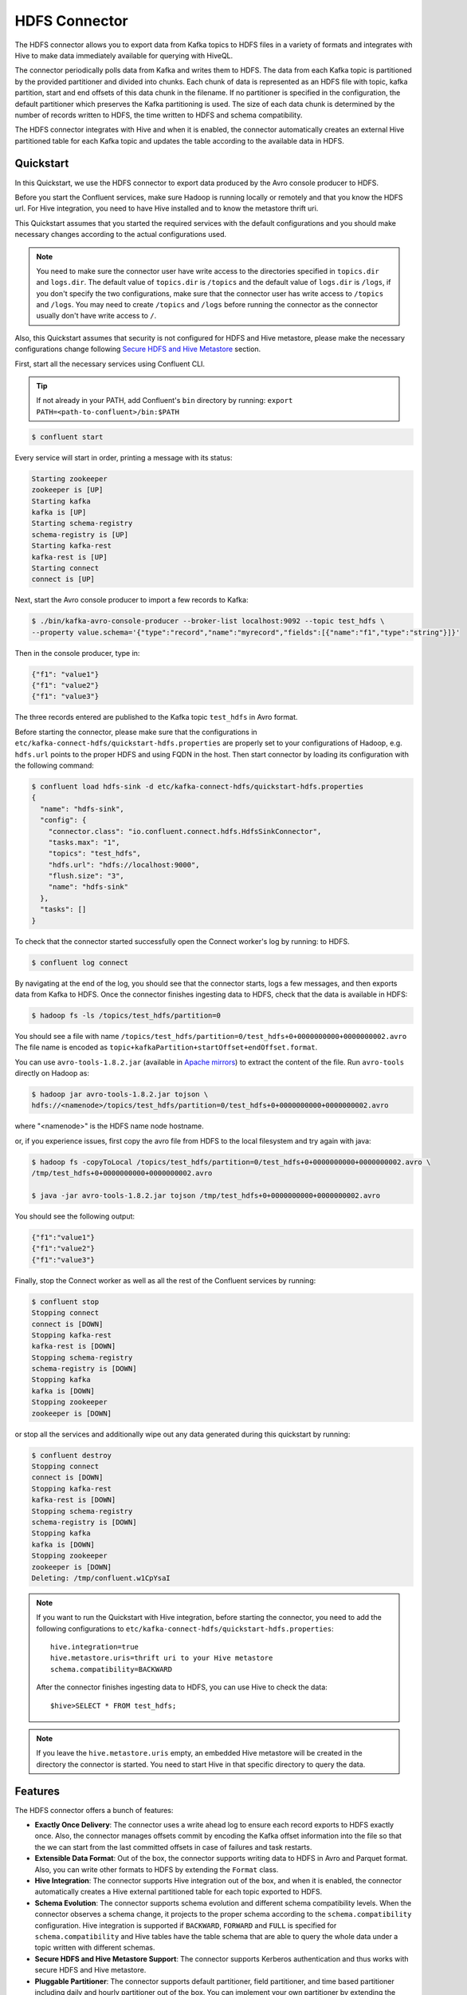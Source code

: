 HDFS Connector
==============

The HDFS connector allows you to export data from Kafka topics to HDFS files in a variety of formats
and integrates with Hive to make data immediately available for querying with HiveQL.

The connector periodically polls data from Kafka and writes them to HDFS. The data from each Kafka
topic is partitioned by the provided partitioner and divided into chunks. Each chunk of data is
represented as an HDFS file with topic, kafka partition, start and end offsets of this data chunk
in the filename. If no partitioner is specified in the configuration, the default partitioner which
preserves the Kafka partitioning is used. The size of each data chunk is determined by the number of
records written to HDFS, the time written to HDFS and schema compatibility.

The HDFS connector integrates with Hive and when it is enabled, the connector automatically creates
an external Hive partitioned table for each Kafka topic and updates the table according to the
available data in HDFS.

Quickstart
----------
In this Quickstart, we use the HDFS connector to export data produced by the Avro console producer
to HDFS.

Before you start the Confluent services, make sure Hadoop is
running locally or remotely and that you know the HDFS url. For Hive integration, you
need to have Hive installed and to know the metastore thrift uri.

This Quickstart assumes that you started the required services with the default configurations and
you should make necessary changes according to the actual configurations used.

.. note:: You need to make sure the connector user have write access to the directories
   specified in ``topics.dir`` and ``logs.dir``. The default value of ``topics.dir`` is
   ``/topics`` and the default value of ``logs.dir`` is ``/logs``, if you don't specify the two
   configurations, make sure that the connector user has write access to ``/topics`` and ``/logs``.
   You may need to create ``/topics`` and ``/logs`` before running the connector as the connector
   usually don't have write access to ``/``.

Also, this Quickstart assumes that security is not configured for HDFS and Hive metastore,
please make the necessary configurations change following `Secure HDFS and Hive Metastore`_
section.

First, start all the necessary services using Confluent CLI.

.. tip::

   If not already in your PATH, add Confluent's ``bin`` directory by running: ``export PATH=<path-to-confluent>/bin:$PATH``

.. sourcecode:: bash

   $ confluent start

Every service will start in order, printing a message with its status:

.. sourcecode:: bash

    Starting zookeeper
    zookeeper is [UP]
    Starting kafka
    kafka is [UP]
    Starting schema-registry
    schema-registry is [UP]
    Starting kafka-rest
    kafka-rest is [UP]
    Starting connect
    connect is [UP]

Next, start the Avro console producer to import a few records to Kafka:

.. sourcecode:: bash

  $ ./bin/kafka-avro-console-producer --broker-list localhost:9092 --topic test_hdfs \
  --property value.schema='{"type":"record","name":"myrecord","fields":[{"name":"f1","type":"string"}]}'

Then in the console producer, type in:

.. sourcecode:: bash

  {"f1": "value1"}
  {"f1": "value2"}
  {"f1": "value3"}

The three records entered are published to the Kafka topic ``test_hdfs`` in Avro format.

Before starting the connector, please make sure that the configurations in
``etc/kafka-connect-hdfs/quickstart-hdfs.properties`` are properly set to your configurations of
Hadoop, e.g. ``hdfs.url`` points to the proper HDFS and using FQDN in the host. Then start connector by loading its
configuration with the following command:

.. sourcecode:: bash

   $ confluent load hdfs-sink -d etc/kafka-connect-hdfs/quickstart-hdfs.properties
   {
     "name": "hdfs-sink",
     "config": {
       "connector.class": "io.confluent.connect.hdfs.HdfsSinkConnector",
       "tasks.max": "1",
       "topics": "test_hdfs",
       "hdfs.url": "hdfs://localhost:9000",
       "flush.size": "3",
       "name": "hdfs-sink"
     },
     "tasks": []
   }

To check that the connector started successfully open the Connect worker's log by running:
to HDFS.

.. sourcecode:: bash

  $ confluent log connect

By navigating at the end of the log, you should see that the connector starts, logs a few messages, and then exports
data from Kafka to HDFS.
Once the connector finishes ingesting data to HDFS, check that the data is available in HDFS:

.. sourcecode:: bash

  $ hadoop fs -ls /topics/test_hdfs/partition=0

You should see a file with name ``/topics/test_hdfs/partition=0/test_hdfs+0+0000000000+0000000002.avro``
The file name is encoded as ``topic+kafkaPartition+startOffset+endOffset.format``.

You can use ``avro-tools-1.8.2.jar``
(available in `Apache mirrors <http://mirror.metrocast.net/apache/avro/avro-1.8.2/java/avro-tools-1.8.2.jar>`_)
to extract the content of the file. Run ``avro-tools`` directly on Hadoop as:

.. sourcecode:: bash

  $ hadoop jar avro-tools-1.8.2.jar tojson \
  hdfs://<namenode>/topics/test_hdfs/partition=0/test_hdfs+0+0000000000+0000000002.avro

where "<namenode>" is the HDFS name node hostname.

or, if you experience issues, first copy the avro file from HDFS to the local filesystem and try again with java:

.. sourcecode:: bash

  $ hadoop fs -copyToLocal /topics/test_hdfs/partition=0/test_hdfs+0+0000000000+0000000002.avro \
  /tmp/test_hdfs+0+0000000000+0000000002.avro

  $ java -jar avro-tools-1.8.2.jar tojson /tmp/test_hdfs+0+0000000000+0000000002.avro

You should see the following output:

.. sourcecode:: bash

  {"f1":"value1"}
  {"f1":"value2"}
  {"f1":"value3"}

Finally, stop the Connect worker as well as all the rest of the Confluent services by running:

.. sourcecode:: bash

      $ confluent stop
      Stopping connect
      connect is [DOWN]
      Stopping kafka-rest
      kafka-rest is [DOWN]
      Stopping schema-registry
      schema-registry is [DOWN]
      Stopping kafka
      kafka is [DOWN]
      Stopping zookeeper
      zookeeper is [DOWN]

or stop all the services and additionally wipe out any data generated during this quickstart by running:

.. sourcecode:: bash

      $ confluent destroy
      Stopping connect
      connect is [DOWN]
      Stopping kafka-rest
      kafka-rest is [DOWN]
      Stopping schema-registry
      schema-registry is [DOWN]
      Stopping kafka
      kafka is [DOWN]
      Stopping zookeeper
      zookeeper is [DOWN]
      Deleting: /tmp/confluent.w1CpYsaI

.. note:: If you want to run the Quickstart with Hive integration, before starting the connector,
   you need to add the following configurations to
   ``etc/kafka-connect-hdfs/quickstart-hdfs.properties``::

      hive.integration=true
      hive.metastore.uris=thrift uri to your Hive metastore
      schema.compatibility=BACKWARD

   After the connector finishes ingesting data to HDFS, you can use Hive to check the data::

      $hive>SELECT * FROM test_hdfs;

.. note:: If you leave the ``hive.metastore.uris`` empty, an embedded Hive metastore will be
   created in the directory the connector is started. You need to start Hive in that specific
   directory to query the data.

Features
--------
The HDFS connector offers a bunch of features:

* **Exactly Once Delivery**: The connector uses a write ahead log to ensure each record exports
  to HDFS exactly once. Also, the connector manages offsets commit by encoding the Kafka offset
  information into the file so that the we can start from the last committed offsets in case of
  failures and task restarts.

* **Extensible Data Format**: Out of the box, the connector supports writing data to HDFS in Avro
  and Parquet format. Also, you can write other formats to HDFS by extending the ``Format`` class.

* **Hive Integration**: The connector supports Hive integration out of the box, and when it is
  enabled, the connector automatically creates a Hive external partitioned table for each topic
  exported to HDFS.

* **Schema Evolution**: The connector supports schema evolution and different schema compatibility
  levels. When the connector observes a schema change, it projects to the proper schema according
  to the ``schema.compatibility`` configuration. Hive integration is supported if ``BACKWARD``,
  ``FORWARD`` and ``FULL`` is specified for ``schema.compatibility`` and Hive tables have the
  table schema that are able to query the whole data under a topic written with different schemas.

* **Secure HDFS and Hive Metastore Support**: The connector supports Kerberos authentication and
  thus works with secure HDFS and Hive metastore.

* **Pluggable Partitioner**: The connector supports default partitioner, field partitioner, and
  time based partitioner including daily and hourly partitioner out of the box. You can implement
  your own partitioner by extending the ``Partitioner`` class. Plus, you can customize time based
  partitioner by extending the ``TimeBasedPartitioner`` class.

Configuration
-------------
This section gives example configurations that cover common scenarios, then provides an exhaustive
description of the available configuration options.

Example
~~~~~~~
Here is the content of ``etc/kafka-connect-hdfs/quickstart-hdfs.properties``:

.. sourcecode:: bash

  name=hdfs-sink
  connector.class=io.confluent.connect.hdfs.HdfsSinkConnector
  tasks.max=1
  topics=test_hdfs
  hdfs.url=hdfs://localhost:9000
  flush.size=3

The first few settings are common settings you'll specify for all connectors. The ``topics``
specifies the topics we want to export data from, in this case ``test_hdfs``. The ``hdfs.url``
specifies the HDFS we are writing data to and you should set this according to your configuration.
The ``flush.size`` specifies the number of records the connector need to write before invoking file
commits.

.. note:: For HA HDFS deployments you will need to include ``hadoop.conf.dir``, setting it to a directory which includes hdfs-site.xml. Once hdfs-site.xml is in place and ``hadoop.conf.dir`` has been set, ``hdfs.url`` may be set to the namenodes nameservice id. i.e. 'nameservice1' . 


Format and Partitioner
~~~~~~~~~~~~~~~~~~~~~~
You need to specify the ``format.class`` and ``partitioner.class`` if you want to write other
formats to HDFS or use other partitioners. The following example configurations demonstrates how to
write Parquet format and use hourly partitioner:

.. sourcecode:: bash

  format.class=io.confluent.connect.hdfs.parquet.ParquetFormat
  partitioner.class=io.confluent.connect.hdfs.partitioner.HourlyPartitioner

.. note:: If you want to use the field partitioner, you need to specify the ``partition.field.name``
   configuration as well to specify the field name of the record.

Hive Integration
~~~~~~~~~~~~~~~~
At minimum, you need to specify ``hive.integration``, ``hive.metastore.uris`` and
``schema.compatibility`` when integrating Hive. Here is an example configuration:

.. sourcecode:: bash

  hive.integration=true
  hive.metastore.uris=thrift://localhost:9083 # FQDN for the host part
  schema.compatibility=BACKWARD

You should adjust the ``hive.metastore.uris`` according to your Hive configurations.

.. note:: If you don't specify the ``hive.metastore.uris``, the connector will use a local metastore
   with Derby in the directory running the connector. You need to run Hive in this directory
   in order to see the Hive metadata change.

.. note:: As connector tasks are long running, the connections to Hive metastore are kept open
   until tasks are stopped. In the default Hive configuration, reconnecting to Hive metastore creates
   a new connection. When the number of tasks is large, it is possible that the retries can cause
   the number of open connections to exceed the max allowed connections in the operating system.
   Thus it is recommended to set ``hcatalog.hive.client.cache.disabled`` to ``true`` in ``hive.xml``.

Also, to support schema evolution, the ``schema.compatibility`` to be ``BACKWARD``, ``FORWARD`` and
``FULL``. This ensures that Hive can query the data written to HDFS with different schemas using the
latest Hive table schema. Please find more information on schema compatibility in the
`Schema Evolution`_ section.

Secure HDFS and Hive Metastore
~~~~~~~~~~~~~~~~~~~~~~~~~~~~~~
To work with secure HDFS and Hive metastore, you need to specify ``hdfs.authentication.kerberos``,
``connect.hdfs.principal``, ``connect.keytab``, ``hdfs.namenode.principal``:

.. sourcecode:: bash

  hdfs.authentication.kerberos=true
  connect.hdfs.principal=connect-hdfs/_HOST@YOUR-REALM.COM
  connect.hdfs.keytab=path to the connector keytab
  hdfs.namenode.principal=namenode principal

You need to create the Kafka connect principals and keytab files via Kerboros and distribute the
keytab file to all hosts that running the connector and ensures that only the connector user
has read access to the keytab file.

.. note:: When security is enabled, you need to use FQDN for the host part of
   ``hdfs.url`` and ``hive.metastore.uris``.

.. note:: Currently, the connector requires that the principal and the keytab path to be the same
   on all the hosts running the connector. The host part of the ``hdfs.namenode.prinicipal`` needs
   to be the actual FQDN of the Namenode host instead of the ``_HOST`` placeholder.

Schema Evolution
----------------
The HDFS connector supports schema evolution and reacts to schema changes of data according to the
``schema.compatibility`` configuration. In this section, we will explain how the
connector reacts to schema evolution under different values of ``schema.compatibility``. The
``schema.compatibility`` can be set to ``NONE``, ``BACKWARD``, ``FORWARD`` and ``FULL``, which means
NO compatibility, BACKWARD compatibility, FORWARD compatibility and FULL compatibility respectively.

* **NO Compatibility**: By default, the ``schema.compatibility`` is set to ``NONE``. In this case,
  the connector ensures that each file written to HDFS has the proper schema. When the connector
  observes a schema change in data, it commits the current set of files for the affected topic
  partitions and writes the data with new schema in new files.

* **BACKWARD Compatibility**: If a schema is evolved in a backward compatible way, we can always
  use the latest schema to query all the data uniformly. For example, removing fields is backward
  compatible change to a schema, since when we encounter records written with the old schema that
  contain these fields we can just ignore them. Adding a field with a default value is also backward
  compatible.

  If ``BACKWARD`` is specified in the ``schema.compatibility``, the connector keeps track
  of the latest schema used in writing data to HDFS, and if a data record with a schema version
  larger than current latest schema arrives, the connector commits the current set of files
  and writes the data record with new schema to new files. For data records arriving at a later time
  with schema of an earlier version, the connector projects the data record to the latest schema
  before writing to the same set of files in HDFS.

* **FORWARD Compatibility**: If a schema is evolved in a forward compatible way, we can always
  use the oldest schema to query all the data uniformly. Removing a field that had a default value
  is forward compatible, since the old schema will use the default value when the field is missing.

  If ``FORWARD`` is specified in the ``schema.compatibility``, the connector projects the data to
  the oldest schema before writing to the same set of files in HDFS.

* **Full Compatibility**: Full compatibility means that old data can be read with the new schema
  and new data can also be read with the old schema.

  If ``FULL`` is specified in the ``schema.compatibility``, the connector performs the same action
  as ``BACKWARD``.

If Hive integration is enabled, we need to specify the ``schema.compatibility`` to be ``BACKWARD``,
``FORWARD`` or ``FULL``. This ensures that the Hive table schema is able to query all the data under
a topic written with different schemas. If the ``schema.compatibility`` is set to ``BACKWARD`` or
``FULL``, the Hive table schema for a topic will be equivalent to the latest schema in the HDFS files
under that topic that can query the whole data of that topic. If the ``schema.compatibility`` is
set to ``FORWARD``, the Hive table schema of a topic is equivalent to the oldest schema of the HFDS
files under that topic that can query the whole data of that topic.
